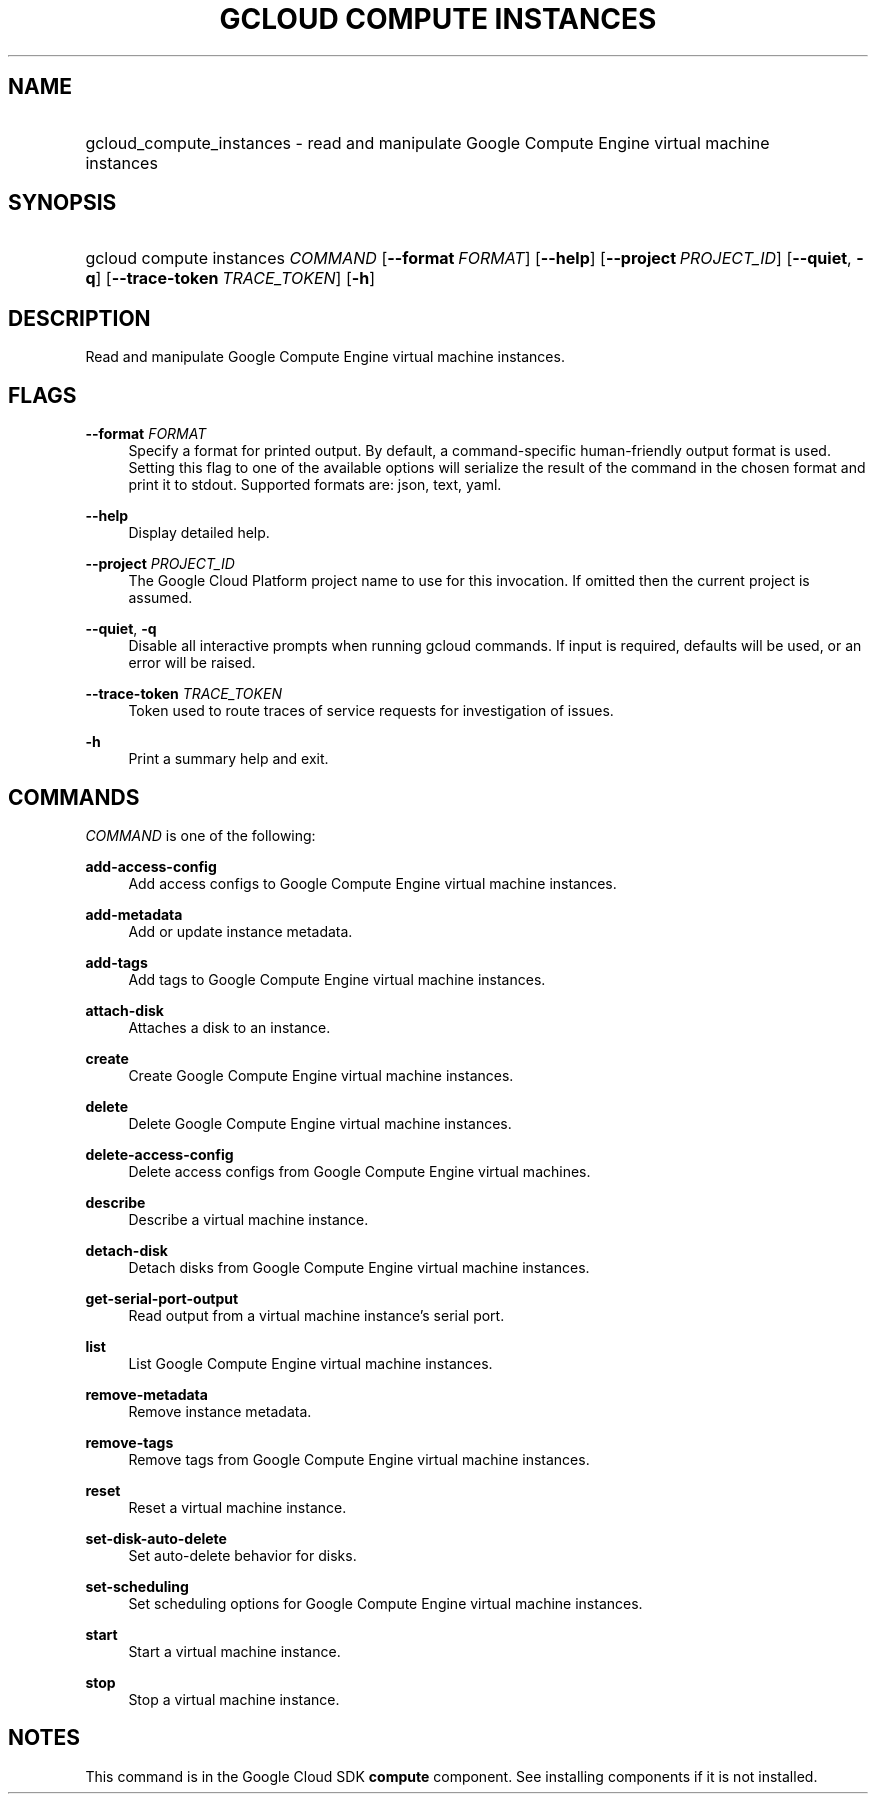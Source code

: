 .TH "GCLOUD COMPUTE INSTANCES" "1" "" "" ""
.ie \n(.g .ds Aq \(aq
.el       .ds Aq '
.nh
.ad l
.SH "NAME"
.HP
gcloud_compute_instances \- read and manipulate Google Compute Engine virtual machine instances
.SH "SYNOPSIS"
.HP
gcloud\ compute\ instances\ \fICOMMAND\fR [\fB\-\-format\fR\ \fIFORMAT\fR] [\fB\-\-help\fR] [\fB\-\-project\fR\ \fIPROJECT_ID\fR] [\fB\-\-quiet\fR,\ \fB\-q\fR] [\fB\-\-trace\-token\fR\ \fITRACE_TOKEN\fR] [\fB\-h\fR]
.SH "DESCRIPTION"
.sp
Read and manipulate Google Compute Engine virtual machine instances\&.
.SH "FLAGS"
.PP
\fB\-\-format\fR \fIFORMAT\fR
.RS 4
Specify a format for printed output\&. By default, a command\-specific human\-friendly output format is used\&. Setting this flag to one of the available options will serialize the result of the command in the chosen format and print it to stdout\&. Supported formats are:
json,
text,
yaml\&.
.RE
.PP
\fB\-\-help\fR
.RS 4
Display detailed help\&.
.RE
.PP
\fB\-\-project\fR \fIPROJECT_ID\fR
.RS 4
The Google Cloud Platform project name to use for this invocation\&. If omitted then the current project is assumed\&.
.RE
.PP
\fB\-\-quiet\fR, \fB\-q\fR
.RS 4
Disable all interactive prompts when running gcloud commands\&. If input is required, defaults will be used, or an error will be raised\&.
.RE
.PP
\fB\-\-trace\-token\fR \fITRACE_TOKEN\fR
.RS 4
Token used to route traces of service requests for investigation of issues\&.
.RE
.PP
\fB\-h\fR
.RS 4
Print a summary help and exit\&.
.RE
.SH "COMMANDS"
.sp
\fICOMMAND\fR is one of the following:
.PP
\fBadd\-access\-config\fR
.RS 4
Add access configs to Google Compute Engine virtual machine instances\&.
.RE
.PP
\fBadd\-metadata\fR
.RS 4
Add or update instance metadata\&.
.RE
.PP
\fBadd\-tags\fR
.RS 4
Add tags to Google Compute Engine virtual machine instances\&.
.RE
.PP
\fBattach\-disk\fR
.RS 4
Attaches a disk to an instance\&.
.RE
.PP
\fBcreate\fR
.RS 4
Create Google Compute Engine virtual machine instances\&.
.RE
.PP
\fBdelete\fR
.RS 4
Delete Google Compute Engine virtual machine instances\&.
.RE
.PP
\fBdelete\-access\-config\fR
.RS 4
Delete access configs from Google Compute Engine virtual machines\&.
.RE
.PP
\fBdescribe\fR
.RS 4
Describe a virtual machine instance\&.
.RE
.PP
\fBdetach\-disk\fR
.RS 4
Detach disks from Google Compute Engine virtual machine instances\&.
.RE
.PP
\fBget\-serial\-port\-output\fR
.RS 4
Read output from a virtual machine instance\(cqs serial port\&.
.RE
.PP
\fBlist\fR
.RS 4
List Google Compute Engine virtual machine instances\&.
.RE
.PP
\fBremove\-metadata\fR
.RS 4
Remove instance metadata\&.
.RE
.PP
\fBremove\-tags\fR
.RS 4
Remove tags from Google Compute Engine virtual machine instances\&.
.RE
.PP
\fBreset\fR
.RS 4
Reset a virtual machine instance\&.
.RE
.PP
\fBset\-disk\-auto\-delete\fR
.RS 4
Set auto\-delete behavior for disks\&.
.RE
.PP
\fBset\-scheduling\fR
.RS 4
Set scheduling options for Google Compute Engine virtual machine instances\&.
.RE
.PP
\fBstart\fR
.RS 4
Start a virtual machine instance\&.
.RE
.PP
\fBstop\fR
.RS 4
Stop a virtual machine instance\&.
.RE
.SH "NOTES"
.sp
This command is in the Google Cloud SDK \fBcompute\fR component\&. See installing components if it is not installed\&.
